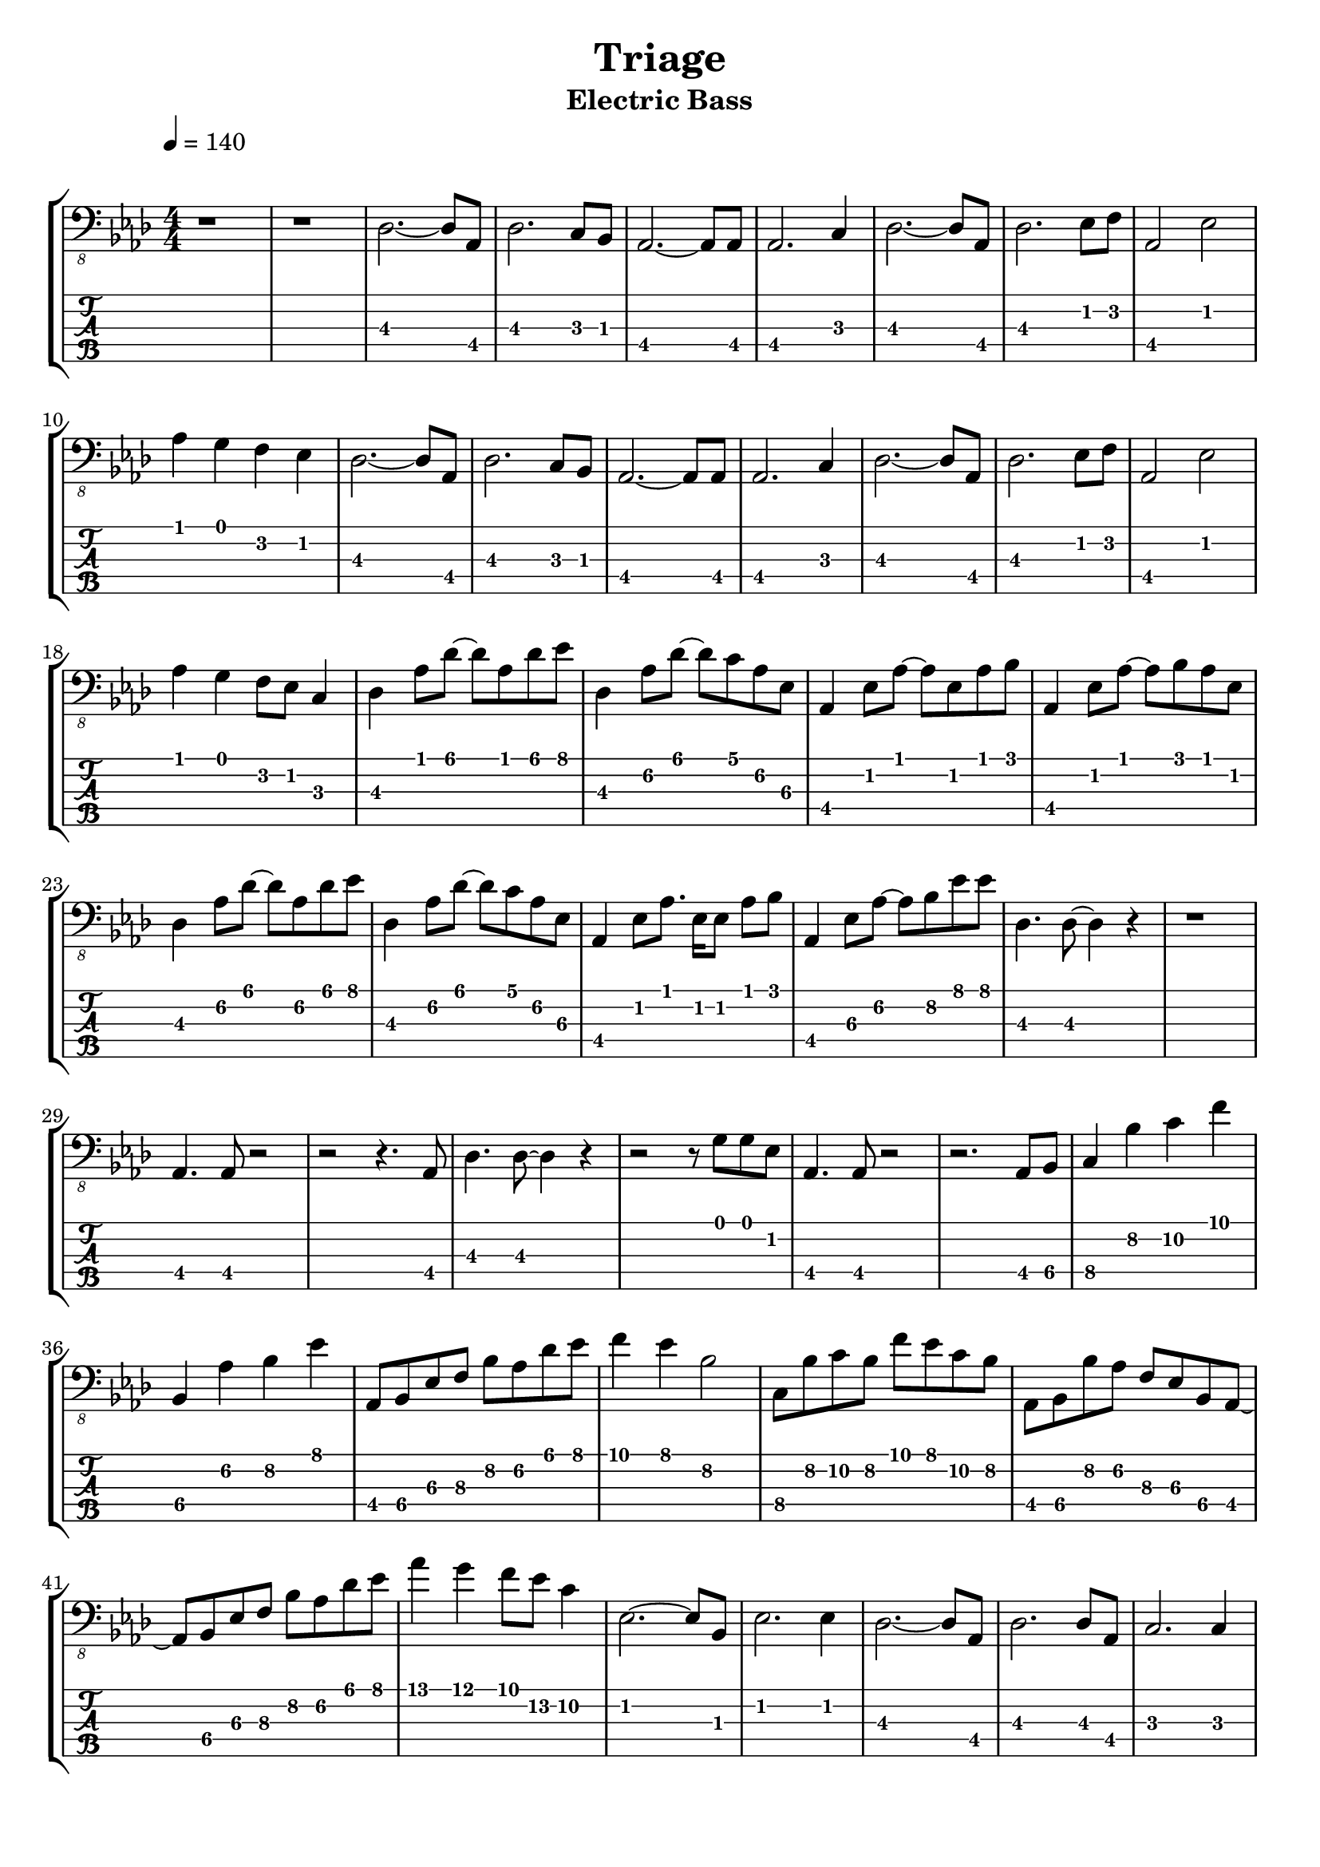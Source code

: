 #(define (tie::tab-clear-tied-fret-numbers grob)
   (let* ((tied-fret-nr (ly:spanner-bound grob RIGHT)))
      (ly:grob-set-property! tied-fret-nr 'transparent #t)))

\version "2.14.0"
\paper {
   indent = #0
   print-all-headers = ##t
   ragged-right = ##f
   ragged-bottom = ##t
}
\layout {
   \context { \Score
      \override MetronomeMark #'padding = #'5
   }
   \context { \Staff
      \override TimeSignature #'style = #'numbered
      \override StringNumber #'transparent = ##t
   }
   \context { \TabStaff
      \override TimeSignature #'style = #'numbered
      \override Stem #'transparent = ##t
      \override Beam #'transparent = ##t
      \override Tie  #'after-line-breaking = #tie::tab-clear-tied-fret-numbers
   }
   \context { \TabVoice
      \override Tie #'stencil = ##f
   }
   \context { \StaffGroup
      \consists "Instrument_name_engraver"
   }
}
TrackAVoiceAMusic = #(define-music-function (parser location inTab) (boolean?)
#{
   \tempo 4=140
   \clef #(if inTab "tab" "bass_8")
   \key aes \major
   \time 4/4
   \oneVoice
   r1 
   r1 
   <des,~\3>2. <des,\3>8 <aes,,\4>8 
   <des,\3>2. <c,\3>8 <bes,,\3>8 
   <aes,,~\4>2. <aes,,\4>8 <aes,,\4>8 
   <aes,,\4>2. <c,\3>4 
   <des,~\3>2. <des,\3>8 <aes,,\4>8 
   <des,\3>2. <ees,\2>8 <f,\2>8 
   <aes,,\4>2 <ees,\2>2 
   <aes,\1>4 <g,\1>4 <f,\2>4 <ees,\2>4 
   <des,~\3>2. <des,\3>8 <aes,,\4>8 
   <des,\3>2. <c,\3>8 <bes,,\3>8 
   <aes,,~\4>2. <aes,,\4>8 <aes,,\4>8 
   <aes,,\4>2. <c,\3>4 
   <des,~\3>2. <des,\3>8 <aes,,\4>8 
   <des,\3>2. <ees,\2>8 <f,\2>8 
   <aes,,\4>2 <ees,\2>2 
   <aes,\1>4 <g,\1>4 <f,\2>8 <ees,\2>8 <c,\3>4 
   <des,\3>4 <aes,\1>8 <des~\1>8 <des\1>8 <aes,\1>8 <des\1>8 <ees\1>8 
   <des,\3>4 <aes,\2>8 <des~\1>8 <des\1>8 <c\1>8 <aes,\2>8 <ees,\3>8 
   <aes,,\4>4 <ees,\2>8 <aes,~\1>8 <aes,\1>8 <ees,\2>8 <aes,\1>8 <bes,\1>8 
   <aes,,\4>4 <ees,\2>8 <aes,~\1>8 <aes,\1>8 <bes,\1>8 <aes,\1>8 <ees,\2>8 
   <des,\3>4 <aes,\2>8 <des~\1>8 <des\1>8 <aes,\2>8 <des\1>8 <ees\1>8 
   <des,\3>4 <aes,\2>8 <des~\1>8 <des\1>8 <c\1>8 <aes,\2>8 <ees,\3>8 
   <aes,,\4>4 <ees,\2>8 <aes,\1>8. <ees,\2>16 <ees,\2>8 <aes,\1>8 <bes,\1>8 
   <aes,,\4>4 <ees,\3>8 <aes,~\2>8 <aes,\2>8 <bes,\2>8 <ees\1>8 <ees\1>8 
   <des,\3>4. <des,~\3>8 <des,\3>4 r4 
   r1 
   <aes,,\4>4. <aes,,\4>8 r2 
   r2 r4. <aes,,\4>8 
   <des,\3>4. <des,~\3>8 <des,\3>4 r4 
   r2 r8 <g,\1>8 <g,\1>8 <ees,\2>8 
   <aes,,\4>4. <aes,,\4>8 r2 
   r2. <aes,,\4>8 <bes,,\4>8 
   <c,\4>4 <bes,\2>4 <c\2>4 <f\1>4 
   <bes,,\4>4 <aes,\2>4 <bes,\2>4 <ees\1>4 
   <aes,,\4>8 <bes,,\4>8 <ees,\3>8 <f,\3>8 <bes,\2>8 <aes,\2>8 <des\1>8 <ees\1>8 
   <f\1>4 <ees\1>4 <bes,\2>2 
   <c,\4>8 <bes,\2>8 <c\2>8 <bes,\2>8 <f\1>8 <ees\1>8 <c\2>8 <bes,\2>8 
   <aes,,\4>8 <bes,,\4>8 <bes,\2>8 <aes,\2>8 <f,\3>8 <ees,\3>8 <bes,,\4>8 <aes,,~\4>8 
   <aes,,\4>8 <bes,,\4>8 <ees,\3>8 <f,\3>8 <bes,\2>8 <aes,\2>8 <des\1>8 <ees\1>8 
   <aes\1>4 <g\1>4 <f\1>8 <ees\2>8 <c\2>4 
   <ees,~\2>2. <ees,\2>8 <bes,,\3>8 
   <ees,\2>2. <ees,\2>4 
   <des,~\3>2. <des,\3>8 <aes,,\4>8 
   <des,\3>2. <des,\3>8 <aes,,\4>8 
   <c,\3>2. <c,\3>4 
   <b,,\3>2 <bes,,\3>2 
   <ees,\2>4 <bes,,\3>8 <f,~\2>8 <f,\2>8 <ees,~\2>8 <ees,\2>8 <bes,,\3>8 
   <ees,\2>4 <bes,,\3>8 <ees,~\2>8 <ees,\2>8 <f,~\2>8 <f,\2>8 <bes,,\3>8 
   <ees,~\2>2. <ees,\2>8 <bes,,\3>8 
   <ees,\2>2. <ees,\2>4 
   <des,~\3>2. <des,\3>8 <aes,,\4>8 
   <des,\3>2. <des,\3>4 
   <c,\3>2. <c,\3>4 
   <b,,\3>2 <bes,,\3>2 
   <ees,\2>4 <bes,,\3>8 <f,~\2>8 <f,\2>8 <ees,~\2>8 <ees,\2>8 <bes,,~\3>8 
   <bes,,\3>8 <g,\1>8 <aes,\1>8 <g,\1>8 <f,\2>8 <ees,\2>8 <d,\2>8 <bes,,\3>8 
   <ees,\2>8 <ees,~\2>8 <ees,\2>8 <ees,~\2>8 <ees,\2>8 <ees~\1>8 <ees\1>4 
   <ees,\2>4 <ees,\2>8 <ees,~\2>8 <ees,\2>8 <des~\1>8 <des\1>4 
   <b,,\3>8 <b,,~\3>8 <b,,\3>4 <b,,\3>2 
   <b,,\3>8 <b,,~\3>8 <b,,\3>4 <b,,\3>2 
   <aes,,\4>4 <aes,,\4>8 <aes,,~\4>8 <aes,,\4>8 <aes,~\2>8 <aes,\2>4 
   <aes,,\4>8 <aes,,~\4>8 <aes,,\4>8 <aes,,\4>8 r8 <bes,\1>8 r4 
   <bes,,\3>4 r8 <bes,,~\3>8 <bes,,\3>8 <bes,,~\3>8 <bes,,\3>4 
   <c,\3>4 r8 <des,\3>8 r8 <c,~\3>8 <c,\3>4 
   <ees,\3>8 <ees,~\3>8 <ees,\3>8 <ees,~\3>8 <ees,\3>8 <ees~\1>8 <ees\1>4 
   <ees,\3>8 <ees,~\3>8 <ees,\3>8 <ees,\3>8 r8 <des\1>8 r4 
   <b,,\3>4 <b,,\3>4 <b,,~\3>2 
   <b,,\3>8 <b,,~\3>8 <b,,\3>4 <b,,\3>2 
   <aes,,\4>8 <aes,,~\4>8 <aes,,\4>8 <aes,,~\4>8 <aes,,\4>8 <aes,\2>8 r4 
   <aes,,\4>4 r8 <aes,,~\4>8 <aes,,\4>8 <bes,\1>8 r4 
   <bes,,\3>4. <bes,,~\3>8 <bes,,\3>8 <bes,,~\3>8 <bes,,\3>4 
   <c,\3>4. <des,\3>8 r8 <c,~\3>8 <c,\3>4 
   <b,,\3>2 <b,,\3>2 
   <des,\3>2 r2 
   <ees,\2>2 <ees,\2>4. <ees,~\2>8 
   <ees,\2>8 <ees,\2>8 <ees,\2>4 <f,\2>4 <ees,\2>4 
   <c,\3>2 <c,\3>4 r8 <c,~\3>8 
   <c,\3>8 <c,\3>8 <c,\3>4 <c,\3>4 <bes,,\3>4 
   <aes,,\4>2 <aes,,\4>4 <g,,\4>8 <aes,,~\4>8 
   <aes,,\4>8 <aes,,\4>8 <aes,,\4>4 <aes,,\4>4. <bes,,\3>8 
   <b,,\3>2 <b,,\3>4 <b,,\3>4 
   <b,,\3>8 <des,\3>8 <des,\3>4 <des,\3>4 <des,\3>8 <des,\3>8 
   <ees,\2>2 <ees,\2>4. <ees,~\2>8 
   <ees,\2>8 <ees,\2>8 <ees,\2>4 <f,\2>4 <ees,\2>4 
   <c,\3>2 <c,\3>4 <g,,\4>8 <c,~\3>8 
   <c,\3>8 <c,\3>8 <c,\3>4 <c,\3>4 <bes,,\3>8 <g,,\4>8 
   <aes,,\4>2. <g,,\4>8 <aes,,~\4>8 
   <aes,,\4>8 <aes,,~\4>8 <aes,,\4>4 <aes,,\4>4 <aes,,\4>8 <bes,,\3>8 
   <b,,\3>2 <b,,\3>4 <b,,\3>8 <b,,\3>8 
   <b,,\3>8 <des,\3>8 <des,\3>4 <des,\3>4 <des,\3>8 <des,\3>8 
   <b,,\3>1 
   <des,\3>2. r4 
   <aes,,~\4>1 
   <aes,,\4>1 
   <bes,,~\3>1 
   <bes,,\3>1 
   <c,~\3>1 
   <c,\3>2. <c,\3>4 
   <g,,\4>2 <bes,,\3>2 
   <f,,\4>2 <g,,\4>2 
   <g,,\4>2 <bes,,\3>2 
   <f,,\4>2 <g,,\4>4 <bes,,\3>4 
   \time 5/4
   <ees,\2>4 <bes,,\3>8 <ees,\2>8 <f,\2>8 <ees,\2>8 <bes,,\3>4 <f,\2 f,,\4 >16 <f,,\4>8. 
   \time 4/4
   <b,,\3>4. <ges,~\2>8 <ges,\2>8 <b,,\3>8 <b,,\3>8 <des,\3>8 
   <ees,\2>4 <bes,,\3>8 <f,~\2>8 <f,\2>8 <ees,\2>8 <bes,,\3>4 
   <c,\3>4. <g,\2>8 <c\1>8 <g,\2>8 <c\1>8 <d\1>8 
   <ees\1>8 <d\1>8 <g\1>4 <f\1>4 <ees\1>4 
   <aes,,~\4>2. <aes,,~\4>4 
   <aes,,~\4>4 <aes,,~\4>2 <aes,,\4>4 
   <bes,,~\3>4 <bes,,~\3>4 <bes,,~\3>4 <bes,,~\3>4 
   <bes,,~\3>2 <bes,,~\3>4 <bes,,\3>4 
   <c,~\3>2. <c,~\3>4 
   <c,\3>2. <c,\3>4 
   <g,,~\4>4 <g,,\4>4 <bes,,~\3>4 <bes,,\3>4 
   <f,,~\4>4 <f,,\4>4 <g,,~\4>4 <g,,\4>4 
   <g,,\4>2 <bes,,~\3>4 <bes,,\3>4 
   <f,,\4>2 <g,,\4>4 <bes,,\3>4 
   \time 5/4
   <ees,\2>4 <bes,,\3>8 <ees,\2>8 <f,\2>8 <ees,\2>8 <bes,,\3>4 <f,,\4>4 
   \time 4/4
   <b,,\3>4. <ges,~\2>8 <ges,\2>8 <b,,\3>8 <b,,\3>8 <des,\3>8 
   <ees,\2>4 <bes,,\3>8 <f,~\2>8 <f,\2>8 <ees,\2>8 <bes,,\3>4 
   <c,\3>4 r8 <g,\2>8 <c\1>8 <g,\2>8 <c\1>8 <d\1>8 
   <ees\1>8 <d\1>8 <g\1>4 <f\1>4 <ees\1>4 
   \time 6/4
   <aes,,~\4>4 <aes,,~\4>4 <aes,,~\4>4 <aes,,~\4>4 <aes,,~\4>4 <aes,,~\4>4 
   <aes,,~\4>4 <aes,,~\4>4 <aes,,~\4>4 <aes,,~\4>4 <aes,,~\4>4 <aes,,~\4>4 
   <aes,,~\4>4 <aes,,~\4>4 <aes,,~\4>4 <aes,,~\4>4 <aes,,~\4>4 <aes,,~\4>4 
   <aes,,~\4>4 <aes,,~\4>4 <aes,,~\4>4 <aes,,~\4>4 <aes,,~\4>4 <aes,,\4>4 
   <aes,,~\4>2 <aes,,~\4>4 <aes,,~\4>4 <aes,,~\4>4 <aes,,\4>4 
   <bes,,~\3>4 <bes,,~\3>4 <bes,,~\3>4 <bes,,~\3>4 <bes,,~\3>4 <bes,,\3>4 
   <c,~\3>2 <c,~\3>4 <c,~\3>4 <c,\3>2 
   <c,~\3>4 <c,~\3>4 <c,~\3>2 <c,\3>4 <bes,,\3>4 
   <aes,,~\4>4 <aes,,~\4>4 <aes,,~\4>4 <aes,,~\4>4 <aes,,~\4>4 <aes,,\4>4 
   <bes,,~\3>4 <bes,,~\3>4 <bes,,~\3>2 <bes,,~\3>4 <bes,,\3>4 
   <c,~\3>2 <c,~\3>4 <c,~\3>4 <c,\3>2 
   <c,~\3>4 <c,~\3>4 <c,\3>4 <c,~\3>4 <c,\3>4 <bes,,\3>4 
   <aes,,~\4>4 <aes,,~\4>4 <aes,,~\4>4 <aes,,~\4>4 <aes,,\4>4 <aes,,\4>4 
   <bes,,~\3>4 <bes,,~\3>4 <bes,,~\3>2 <bes,,\3>4 <bes,,\3>4 
   <c,~\3>2 <c,~\3>4 <c,~\3>4 <c,\3>4 <c,\3>4 
   <c,~\3>4 <c,~\3>4 <c,\3>4 <c,~\3>4 <c,\3>4 <bes,,\3>4 
   <aes,,~\4>2 <aes,,~\4>4 <aes,,~\4>4 <aes,,\4>4 <aes,,\4>4 
   <bes,,~\3>4 <bes,,~\3>4 <bes,,~\3>2 <bes,,\3>4 <bes,,\3>4 
   <c,~\3>4 <c,~\3>4 <c,~\3>4 <c,~\3>4 <c,\3>4 <c,\3>4 
   <c,~\3>4 <c,\3>4 <c,\3>4 <c,\3>4 <c,\3>4 <bes,,\3>4 
   <aes,,\4>2 <aes,,\4>4 <ees,~\3>4 <ees,\3>4 <aes,,\4>4 
   <bes,,~\3>4 <bes,,\3>8 <bes,\1>8 <bes,,\3>4 <bes,,\3>4 <bes,,\3>4 <aes,,\4>4 
   <c,~\3>4 <c,\3>4 <c,\3>4 <c,~\3>4 <c,\3>4 <bes,,\3>8 <c,\3>8 
   <c,\3>4 <c\1>4 <bes,\1>4 <g,\1>4 <f,\2>8 <g,\1>8 <bes,,\3>4 
   <aes,,\4>2 <aes,,\4>4 <ees,~\3>4 <ees,\3>4 <aes,,\4>4 
   <bes,,~\3>4 <bes,,\3>4 <bes,,\3>4 <bes,,\3>4 <bes,,\3>4 <aes,,\4>8 <bes,,\3>8 
   <c,\3>4 <c,\3>4 <ees,\2>8 <f,\2>8 <g,\1>4 <bes,\1>4 <c\1>4 
   <ees\1>4 <d\1>4 <bes,\2>4 <c\2>4 <bes,\2>4 <g,\1>4 
   <aes,,~\4>4 <aes,,~\4>4 <aes,,~\4>4 <aes,,~\4>4 <aes,,~\4>4 <aes,,~\4>4 
   <aes,,~\4>4 <aes,,~\4>4 <aes,,~\4>2 <aes,,~\4>4 <aes,,~\4>4 
   <aes,,~\4>2 <aes,,~\4>4 <aes,,~\4>4 <aes,,~\4>2 
   <aes,,~\4>4 <aes,,~\4>4 <aes,,~\4>4 <aes,,~\4>4 <aes,,~\4>4 <aes,,\4>4 
   <aes,,\4>4 <aes,,~\4>4 <aes,,\4>4 <aes,,\4>4 <aes,,\4>4 <aes,,\4>4 
   <aes,,\4>4 <aes,,\4>4 <aes,,\4>4 <aes,,\4>4 <aes,,~\4>4 <aes,,~\4>4 
   <aes,,\4>4 <aes,,~\4>4 <aes,,\4>4 <aes,,\4>4 <aes,,\4>4 <aes,,\4>4 
   <aes,,\4>4 <aes,,\4>4 <aes,,~\4>4 <aes,,\4>4 <aes,,~\4>4 <aes,,\4>4 
   <aes,,\4>4 <aes,,\4>4 <aes,,~\4>4 <aes,,\4>4 <aes,,\4>4 <aes,,~\4>4 
   <aes,,\4>8 <aes,,~\4>8 <aes,,\4>8 <aes,,\4>8 <aes,,\4>4 <aes,,~\4>4 <aes,,~\4>4 <aes,,\4>8 <aes,,\4>8 
   <aes,,\4>4 <aes,,\4>8 <aes,,\4>8 <aes,,\4>4 <aes,\2>4 <aes,\2>8 <aes,~\2>8 <aes,\2>8 <aes,\2>8 
   r4 r4 r2 r4 r4 
   \bar "|."
   \pageBreak
#})
TrackAVoiceBMusic = #(define-music-function (parser location inTab) (boolean?)
#{
#})
TrackALyrics = \lyricmode {
   \set ignoreMelismata = ##t
   
   \unset ignoreMelismata
}
TrackAStaff = \new Staff <<
   \context Voice = "TrackAVoiceAMusic" {
      \TrackAVoiceAMusic ##f
   }
   \context Voice = "TrackAVoiceBMusic" {
      \TrackAVoiceBMusic ##f
   }
>>
TrackATabStaff = \new TabStaff \with { stringTunings = #`( ,(ly:make-pitch -2 4 NATURAL) ,(ly:make-pitch -2 1 NATURAL) ,(ly:make-pitch -3 5 NATURAL) ,(ly:make-pitch -3 2 NATURAL) ,(ly:make-pitch -4 6 NATURAL) ) } <<
   \context TabVoice = "TrackAVoiceAMusic" {
      \removeWithTag #'chords
      \removeWithTag #'texts
      \TrackAVoiceAMusic ##t
   }
   \context TabVoice = "TrackAVoiceBMusic" {
      \removeWithTag #'chords
      \removeWithTag #'texts
      \TrackAVoiceBMusic ##t
   }
>>
TrackAStaffGroup = \new StaffGroup <<
   \TrackAStaff
   \TrackATabStaff
>>
\score {
   \TrackAStaffGroup
   \header {
      title = "Triage" 
      composer = "" 
      instrument = "Electric Bass" 
   }
}
